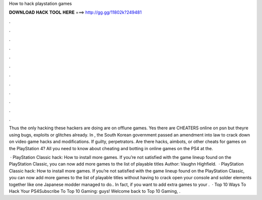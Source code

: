 How to hack playstation games



𝐃𝐎𝐖𝐍𝐋𝐎𝐀𝐃 𝐇𝐀𝐂𝐊 𝐓𝐎𝐎𝐋 𝐇𝐄𝐑𝐄 ===> http://gg.gg/11802k?249481



.



.



.



.



.



.



.



.



.



.



.



.

Thus the only hacking these hackers are doing are on offlune games. Yes there are CHEATERS online on psn but theyre using bugs, exploits or glitches already. In , the South Korean government passed an amendment into law to crack down on video game hacks and modifications. If guilty, perpetrators. Are there hacks, aimbots, or other cheats for games on the PlayStation 4? All you need to know about cheating and botting in online games on the PS4 at the.

 · PlayStation Classic hack: How to install more games. If you’re not satisfied with the game lineup found on the PlayStation Classic, you can now add more games to the list of playable titles Author: Vaughn Highfield.  · PlayStation Classic hack: How to install more games. If you’re not satisfied with the game lineup found on the PlayStation Classic, you can now add more games to the list of playable titles without having to crack open your console and solder elements together like one Japanese modder managed to do.. In fact, if you want to add extra games to your .  · Top 10 Ways To Hack Your PS4Subscribe To Top 10 Gaming:  guys! Welcome back to Top 10 Gaming, .
